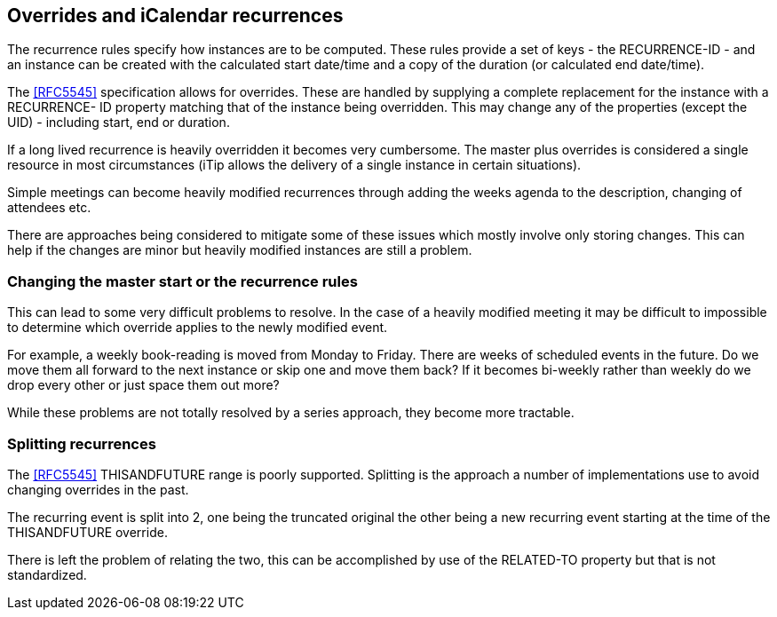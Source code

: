 
== Overrides and iCalendar recurrences

The recurrence rules specify how instances are to be computed.  These
rules provide a set of keys - the RECURRENCE-ID - and an instance can
be created with the calculated start date/time and a copy of the
duration (or calculated end date/time).

The <<RFC5545>> specification allows for overrides.  These are handled by
supplying a complete replacement for the instance with a RECURRENCE-
ID property matching that of the instance being overridden.  This may
change any of the properties (except the UID) - including start, end
or duration.

If a long lived recurrence is heavily overridden it becomes very
cumbersome.  The master plus overrides is considered a single
resource in most circumstances (iTip allows the delivery of a single
instance in certain situations).

Simple meetings can become heavily modified recurrences through adding
the weeks agenda to the description, changing of attendees etc.

There are approaches being considered to mitigate some of these
issues which mostly involve only storing changes. This can help if the
changes are minor but heavily modified instances are still a problem.

=== Changing the master start or the recurrence rules

This can lead to some very difficult problems to resolve.  In the
case of a heavily modified meeting it may be difficult to impossible
to determine which override applies to the newly modified event.

For example, a weekly book-reading is moved from Monday to Friday.
There are weeks of scheduled events in the future.  Do we move them
all forward to the next instance or skip one and move them back?  If
it becomes bi-weekly rather than weekly do we drop every other or
just space them out more?

While these problems are not totally resolved by a
series approach, they become more tractable.

=== Splitting recurrences

The <<RFC5545>> THISANDFUTURE range is poorly supported.  Splitting is
the approach a number of implementations use to avoid changing overrides in
the past.

The recurring event is split into 2, one being the truncated original
the other being a new recurring event starting at the time of the
THISANDFUTURE override.

There is left the problem of relating the two, this can be
accomplished by use of the RELATED-TO property but that is not
standardized.
